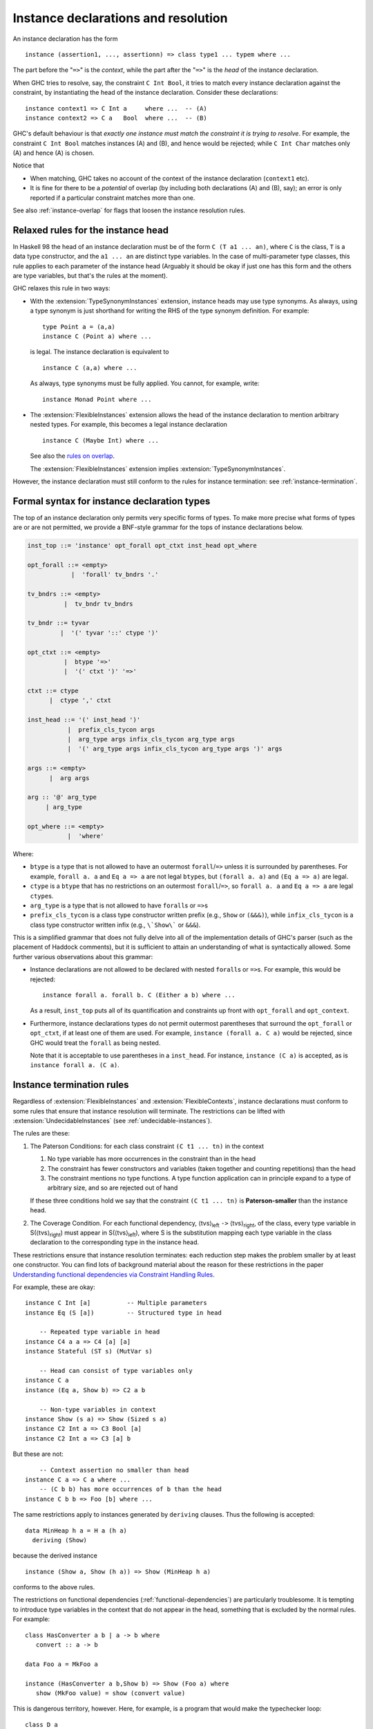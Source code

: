 .. _instance-decls:
.. _instance-resolution:

Instance declarations and resolution
------------------------------------

An instance declaration has the form ::

      instance (assertion1, ..., assertionn) => class type1 ... typem where ...

The part before the "``=>``" is the *context*, while the part after the
"``=>``" is the *head* of the instance declaration.

When GHC tries to resolve, say, the constraint ``C Int Bool``, it tries
to match every instance declaration against the constraint, by
instantiating the head of the instance declaration. Consider these
declarations: ::

      instance context1 => C Int a     where ...  -- (A)
      instance context2 => C a   Bool  where ...  -- (B)

GHC's default behaviour is that *exactly one instance must match the
constraint it is trying to resolve*. For example, the constraint
``C Int Bool`` matches instances (A) and (B), and hence would be
rejected; while ``C Int Char`` matches only (A) and hence (A) is chosen.

Notice that

-  When matching, GHC takes no account of the context of the instance
   declaration (``context1`` etc).

-  It is fine for there to be a *potential* of overlap (by including
   both declarations (A) and (B), say); an error is only reported if a
   particular constraint matches more than one.

See also :ref:`instance-overlap` for flags that loosen the instance
resolution rules.

.. _flexible-instance-head:

Relaxed rules for the instance head
~~~~~~~~~~~~~~~~~~~~~~~~~~~~~~~~~~~

.. extension:: TypeSynonymInstances
    :shortdesc: Enable type synonyms in instance heads.
      Implied by :extension:`FlexibleInstances`.

    :implied by: :extension:`FlexibleInstances`
    :since: 6.8.1

    :status: Included in :extension:`GHC2021`

    Allow definition of type class instances for type synonyms.

.. extension:: FlexibleInstances
    :shortdesc: Enable flexible instances.
        Implies :extension:`TypeSynonymInstances`.

    :implies: :extension:`TypeSynonymInstances`

    :since: 6.8.1

    :status: Included in :extension:`GHC2021`

    Allow definition of type class instances with arbitrary nested types in the
    instance head.

In Haskell 98 the head of an instance declaration must be of the form
``C (T a1 ... an)``, where ``C`` is the class, ``T`` is a data type
constructor, and the ``a1 ... an`` are distinct type variables. In the
case of multi-parameter type classes, this rule applies to each
parameter of the instance head (Arguably it should be okay if just one
has this form and the others are type variables, but that's the rules at
the moment).

GHC relaxes this rule in two ways:

-  With the :extension:`TypeSynonymInstances` extension, instance heads may use type
   synonyms. As always, using a type synonym is just shorthand for
   writing the RHS of the type synonym definition. For example: ::

         type Point a = (a,a)
         instance C (Point a) where ...

   is legal. The instance declaration is equivalent to ::

         instance C (a,a) where ...

   As always, type synonyms must be fully applied. You cannot, for
   example, write: ::

         instance Monad Point where ...

-  The :extension:`FlexibleInstances` extension allows the head of the instance
   declaration to mention arbitrary nested types. For example, this
   becomes a legal instance declaration ::

         instance C (Maybe Int) where ...

   See also the `rules on overlap <#instance-overlap>`__.

   The :extension:`FlexibleInstances` extension implies
   :extension:`TypeSynonymInstances`.

However, the instance declaration must still conform to the rules for
instance termination: see :ref:`instance-termination`.

.. _formal-instance-syntax:

Formal syntax for instance declaration types
~~~~~~~~~~~~~~~~~~~~~~~~~~~~~~~~~~~~~~~~~~~~

The top of an instance declaration only permits very specific forms of types.
To make more precise what forms of types are or are not permitted, we provide a
BNF-style grammar for the tops of instance declarations below.

.. code-block:: none

  inst_top ::= 'instance' opt_forall opt_ctxt inst_head opt_where

  opt_forall ::= <empty>
              |  'forall' tv_bndrs '.'

  tv_bndrs ::= <empty>
            |  tv_bndr tv_bndrs

  tv_bndr ::= tyvar
           |  '(' tyvar '::' ctype ')'

  opt_ctxt ::= <empty>
            |  btype '=>'
            |  '(' ctxt ')' '=>'

  ctxt ::= ctype
        |  ctype ',' ctxt

  inst_head ::= '(' inst_head ')'
             |  prefix_cls_tycon args
             |  arg_type args infix_cls_tycon arg_type args
             |  '(' arg_type args infix_cls_tycon arg_type args ')' args

  args ::= <empty>
        |  arg args

  arg :: '@' arg_type
       | arg_type

  opt_where ::= <empty>
             |  'where'

Where:

- ``btype`` is a type that is not allowed to have an outermost
  ``forall``/``=>`` unless it is surrounded by parentheses. For example,
  ``forall a. a`` and ``Eq a => a`` are not legal ``btype``\s, but
  ``(forall a. a)`` and ``(Eq a => a)`` are legal.
- ``ctype`` is a ``btype`` that has no restrictions on an outermost
  ``forall``/``=>``, so ``forall a. a`` and ``Eq a => a`` are legal ``ctype``\s.
- ``arg_type`` is a type that is not allowed to have ``forall``\s or ``=>``\s
- ``prefix_cls_tycon`` is a class type constructor written prefix (e.g.,
  ``Show`` or ``(&&&)``), while ``infix_cls_tycon`` is a class type constructor
  written infix (e.g., ``\`Show\``` or ``&&&``).

This is a simplified grammar that does not fully delve into all of the
implementation details of GHC's parser (such as the placement of Haddock
comments), but it is sufficient to attain an understanding of what is
syntactically allowed. Some further various observations about this grammar:

- Instance declarations are not allowed to be declared with nested ``forall``\s
  or ``=>``\s. For example, this would be rejected: ::

    instance forall a. forall b. C (Either a b) where ...

  As a result, ``inst_top`` puts all of its quantification and constraints up
  front with ``opt_forall`` and ``opt_context``.
- Furthermore, instance declarations types do not permit outermost parentheses
  that surround the ``opt_forall`` or ``opt_ctxt``, if at least one of them are
  used. For example, ``instance (forall a. C a)`` would be rejected, since GHC
  would treat the ``forall`` as being nested.

  Note that it is acceptable to use parentheses in a ``inst_head``. For
  instance, ``instance (C a)`` is accepted, as is ``instance forall a. (C a)``.

.. _instance-rules:
.. _instance-termination:

Instance termination rules
~~~~~~~~~~~~~~~~~~~~~~~~~~

Regardless of :extension:`FlexibleInstances` and :extension:`FlexibleContexts`,
instance declarations must conform to some rules that ensure that
instance resolution will terminate. The restrictions can be lifted with
:extension:`UndecidableInstances` (see :ref:`undecidable-instances`).

The rules are these:

1. The Paterson Conditions: for each class constraint ``(C t1 ... tn)``
   in the context

   1. No type variable has more occurrences in the constraint than in
      the head

   2. The constraint has fewer constructors and variables (taken
      together and counting repetitions) than the head

   3. The constraint mentions no type functions. A type function
      application can in principle expand to a type of arbitrary size,
      and so are rejected out of hand

   If these three conditions hold we say that the constraint ``(C t1 ... tn)`` is
   **Paterson-smaller** than the instance head.

2. The Coverage Condition. For each functional dependency,
   ⟨tvs⟩\ :sub:`left` ``->`` ⟨tvs⟩\ :sub:`right`, of the class, every
   type variable in S(⟨tvs⟩\ :sub:`right`) must appear in
   S(⟨tvs⟩\ :sub:`left`), where S is the substitution mapping each type
   variable in the class declaration to the corresponding type in the
   instance head.

These restrictions ensure that instance resolution terminates: each
reduction step makes the problem smaller by at least one constructor.
You can find lots of background material about the reason for these
restrictions in the paper `Understanding functional dependencies via
Constraint Handling
Rules <https://www.microsoft.com/en-us/research/wp-content/uploads/2016/02/jfp06.pdf>`__.

For example, these are okay:

::

      instance C Int [a]          -- Multiple parameters
      instance Eq (S [a])         -- Structured type in head

          -- Repeated type variable in head
      instance C4 a a => C4 [a] [a]
      instance Stateful (ST s) (MutVar s)

          -- Head can consist of type variables only
      instance C a
      instance (Eq a, Show b) => C2 a b

          -- Non-type variables in context
      instance Show (s a) => Show (Sized s a)
      instance C2 Int a => C3 Bool [a]
      instance C2 Int a => C3 [a] b

But these are not:

::

          -- Context assertion no smaller than head
      instance C a => C a where ...
          -- (C b b) has more occurrences of b than the head
      instance C b b => Foo [b] where ...

The same restrictions apply to instances generated by ``deriving``
clauses. Thus the following is accepted:

::

      data MinHeap h a = H a (h a)
        deriving (Show)

because the derived instance

::

      instance (Show a, Show (h a)) => Show (MinHeap h a)

conforms to the above rules.

The restrictions on functional dependencies
(:ref:`functional-dependencies`) are particularly troublesome. It is
tempting to introduce type variables in the context that do not appear
in the head, something that is excluded by the normal rules. For
example:

::

      class HasConverter a b | a -> b where
         convert :: a -> b

      data Foo a = MkFoo a

      instance (HasConverter a b,Show b) => Show (Foo a) where
         show (MkFoo value) = show (convert value)

This is dangerous territory, however. Here, for example, is a program
that would make the typechecker loop:

::

      class D a
      class F a b | a->b
      instance F [a] [[a]]
      instance (D c, F a c) => D [a]   -- 'c' is not mentioned in the head

Similarly, it can be tempting to lift the coverage condition:

::

      class Mul a b c | a b -> c where
        (.*.) :: a -> b -> c

      instance Mul Int Int Int where (.*.) = (*)
      instance Mul Int Float Float where x .*. y = fromIntegral x * y
      instance Mul a b c => Mul a [b] [c] where x .*. v = map (x.*.) v

The third instance declaration does not obey the coverage condition; and
indeed the (somewhat strange) definition:

::

      f = \ b x y -> if b then x .*. [y] else y

makes instance inference go into a loop, because it requires the
constraint ``(Mul a [b] b)``.

.. _undecidable-instances:

Undecidable instances and loopy superclasses
~~~~~~~~~~~~~~~~~~~~~~~~~~~~~~~~~~~~~~~~~~~~

.. extension:: UndecidableInstances
    :shortdesc: Enable undecidable instances.

    :since: 6.8.1

    Permit definition of instances which may lead to type-checker non-termination.

The :extension:`UndecidableInstances` extension  lifts the restrictions on
on instance declarations described in :ref:`instance-termination`.
The :extension:`UndecidableInstances` extension also lifts some of the
restrictions imposed on type family instances; see
:ref:`type-family-decidability`.


With :extension:`UndecidableInstances` it is possible to create a superclass cycle,
which leads to the program failing to terminate.  To avoid this, GHC imposes
rules on the way in which superclass constraints are satisfied in an instance
declaration.  These rules apply even when :extension:`UndecidableInstances` is enabled.
Consider::

  class C a => D a where ...

  instance Wombat [b] => D [b] where ...

When typechecking this ``instance`` declaration, GHC must ensure that ``D``'s superclass,
``(C [b])`` is satisfied. We say that ``(C [b])`` is a **Wanted superclass constraint** of the
instance declaration.

If there is an ``instance blah => C [b]``, which is often the
case, GHC can use the instance declaration and all is well.  But suppose there is no
such instance, so GHC can only satisfy the Wanted ``(C [b])`` from the context of the instance,
namely the Given constraint ``(Wombat [b])``.  Perhaps the declaration of ``Wombat`` looks like this::

  class C a => Wombat a

So the Given ``(Wombat [b])`` has a superclass ``(C [b])``, and it looks as if we can satisfy the
Wanted ``(C [b])`` constraint from this superclass of ``Wombat``.  But it turns out that
allowing this can lead to subtle looping dictionaries, and GHC prevents it.

The rule is this: **a Wanted superclass constraint can only be satisfied in one of these three ways:**

.. rst-class:: open

1. *Directly from the context of the instance declaration*.  For example, if the declaration looked like this::

      instance (Wombat [b], C [b]) => D [b] where ...

   we could satisfy the Wanted ``(C [b])`` from the Given ``(C [b])``.

2. *Using another instance declaration*. For example, if we had::

      instance C b => C [b] where ...

   we can satisfy the Wanted superclass constraint ``(C [b])`` using this instance,
   reducing it to the Wanted constraint ``(C b)`` (which still has to be solved).

3. *Using the immediate superclass of a Given constraint X that is Paterson-smaller than the head of the instance declaration.*
   The rules for Paterson-smaller are precisely those described in :ref:`instance-rules`:

     - No type variable can occur more often in X than in the instance head.

     - X must have fewer type constructors and variables (taken together and counting repetitions) than the instance head.

     - X must mention no type functions.

Rule (3) is the tricky one.  Here is an example, taken from GHC's own source code::

           class Ord r => UserOfRegs r a where ...
    (i1)   instance UserOfRegs r a => UserOfRegs r (Maybe a) where
    (i2)   instance (Ord r, UserOfRegs r CmmReg) => UserOfRegs r CmmExpr where

For ``(i1)`` we can get the ``(Ord r)`` superclass by selection from
``(UserOfRegs r a)``, since it (i.e. ``UserOfRegs r a``) is Paterson-smaller than the
head of the instance declaration, namely ``(UserOfRegs r (Maybe a))``.

But for ``(i2)`` that isn't the case: ``(UserOfRegs r CmmReg)`` is not Paterson-smaller
than the head of the instance ``(UserOfRegs r CmmExpr)``, so we can't use
the superclasses of the former.  Hence we must instead add an explicit,
and perhaps surprising, ``(Ord r)`` argument to the instance declaration.

This fix, of simply adding an apparently-redundant constraint to the context
of an instance declaration, is robust: it always fixes the problem.
(We considered adding it automatically, but decided that it was better be explicit.)

Fixing this subtle superclass cycle has a long history; if you are interested, read
``Note [Recursive superclasses]`` and ``Note [Solving superclass constraints]``
in ``GHC.Tc.TyCl.Instance``.

.. _instance-overlap:

Overlapping instances
~~~~~~~~~~~~~~~~~~~~~

.. extension:: OverlappingInstances
    :shortdesc: Enable overlapping instances.

    :since: 6.8.1

    :status: Deprecated

    Deprecated extension to weaken checks intended to ensure instance resolution
    termination.

.. extension:: IncoherentInstances
    :shortdesc: Enable incoherent instances.
        Implies :extension:`OverlappingInstances`.

    :since: 6.8.1

    :status: Deprecated

    Deprecated extension to weaken checks intended to ensure instance resolution
    termination.

In general, as discussed in :ref:`instance-resolution`, *GHC requires
that it be unambiguous which instance declaration should be used to
resolve a type-class constraint*. GHC also provides a way to loosen
the instance resolution, by allowing more than one instance to match,
*provided there is a most specific one*. Moreover, it can be loosened
further, by allowing more than one instance to match irrespective of
whether there is a most specific one. This section gives the details.

To control the choice of instance, it is possible to specify the overlap
behavior for individual instances with a pragma, written immediately
after the ``instance`` keyword. The pragma may be one of:
``{-# OVERLAPPING #-}``, ``{-# OVERLAPPABLE #-}``, ``{-# OVERLAPS #-}``,
or ``{-# INCOHERENT #-}``.

The matching behaviour is also influenced by two module-level language
extension flags: :extension:`OverlappingInstances` and
:extension:`IncoherentInstances`. These extensions are now
deprecated (since GHC 7.10) in favour of the fine-grained per-instance
pragmas.

A more precise specification is as follows. The willingness to be
overlapped or incoherent is a property of the *instance declaration*
itself, controlled as follows:

-  An instance is *incoherent* if: it has an ``INCOHERENT`` pragma; or
   if the instance has no pragma and it appears in a module compiled
   with :extension:`IncoherentInstances`.

-  An instance is *overlappable* if: it has an ``OVERLAPPABLE`` or
   ``OVERLAPS`` pragma; or if the instance has no pragma and it appears
   in a module compiled with :extension:`OverlappingInstances`; or if the
   instance is incoherent.

-  An instance is *overlapping* if: it has an ``OVERLAPPING`` or
   ``OVERLAPS`` pragma; or if the instance has no pragma and it appears
   in a module compiled with :extension:`OverlappingInstances`; or if the
   instance is incoherent.

Now suppose that, in some client module, we are searching for an
instance of the *target constraint* ``(C ty1 .. tyn)``. The search works
like this:

-  Find all instances :math:`I` that *match* the target constraint; that is, the
   target constraint is a substitution instance of :math:`I`. These instance
   declarations are the *candidates*.

-  If no candidates remain, the search fails

-  Eliminate any candidate :math:`IX` for which there is another candidate
   :math:`IY` such that both of the following hold:

   -  :math:`IY` is strictly more specific than :math:`IX`.  That
      is, :math:`IY` is a substitution instance of :math:`IX` but not vice versa.

   -  :math:`IX` is *overlappable* or :math:`IY` is *overlapping*. (This
      "or" design, rather than an "and" design, allows a
      client to deliberately override an instance from a library,
      without requiring a change to the library.)

-  If all the remaining candidates are incoherent, the search succeeds, returning
   an arbitrary surviving candidate.

-  If more than one non-incoherent candidate remains, the search fails.

-  Otherwise there is exactly one non-incoherent candidate; call it the
   "prime candidate".

-  Now find all instances, or in-scope given constraints, that *unify* with
   the target constraint,
   but do not *match* it. Such non-candidate instances might match when
   the target constraint is further instantiated. If all of them are
   incoherent top-level instances, the search succeeds, returning the prime candidate.
   Otherwise the search fails.

Notice that these rules are not influenced by flag settings in the
client module, where the instances are *used*. These rules make it
possible for a library author to design a library that relies on
overlapping instances without the client having to know.

Errors are reported *lazily* (when attempting to solve a constraint),
rather than *eagerly* (when the instances themselves are defined).
Consider, for example ::

      instance C Int  b where ..
      instance C a Bool where ..

These potentially overlap, but GHC will not complain about the instance
declarations themselves, regardless of flag settings. If we later try to
solve the constraint ``(C Int Char)`` then only the first instance
matches, and all is well. Similarly with ``(C Bool Bool)``. But if we
try to solve ``(C Int Bool)``, both instances match and an error is
reported.

As a more substantial example of the rules in action, consider ::

      instance {-# OVERLAPPABLE #-} context1 => C Int b     where ...  -- (A)
      instance {-# OVERLAPPABLE #-} context2 => C a   Bool  where ...  -- (B)
      instance {-# OVERLAPPABLE #-} context3 => C a   [b]   where ...  -- (C)
      instance {-# OVERLAPPING  #-} context4 => C Int [Int] where ...  -- (D)

(These all need :extension:`FlexibleInstances`.)
Now suppose that the type inference engine needs to solve the constraint
``C Int [Int]``. This constraint matches instances (A), (C) and (D), but
the last is more specific, and hence is chosen.

If (D) did not exist then (A) and (C) would still be matched, but
neither is most specific. In that case, the program would be rejected,
unless :extension:`IncoherentInstances` is enabled, in which case it would be
accepted and (A) or (C) would be chosen arbitrarily.

An instance declaration is *more specific* than another iff the head of
former is a substitution instance of the latter. For example (D) is
"more specific" than (C) because you can get from (C) to (D) by
substituting ``a := Int`` and ``b := Int``.

The final bullet (about unifying instances)
makes GHC conservative about committing to an
overlapping instance. For example: ::

      f :: [b] -> [b]
      f x = ...

Suppose that from the RHS of ``f`` we get the constraint ``C b [b]``.
But GHC does not commit to instance (C), because in a particular call of
``f``, ``b`` might be instantiated to ``Int``, in which case instance (D)
would be more specific still. So GHC rejects the program.

If, however, you enable the extension :extension:`IncoherentInstances` when compiling
the module that contains (D), GHC will instead pick (C), without
complaining about the problem of subsequent instantiations.

Notice that we gave a type signature to ``f``, so GHC had to *check*
that ``f`` has the specified type. Suppose instead we do not give a type
signature, asking GHC to *infer* it instead. In this case, GHC will
refrain from simplifying the constraint ``C Int [b]`` (for the same
reason as before) but, rather than rejecting the program, it will infer
the type ::

      f :: C b [b] => [b] -> [b]

That postpones the question of which instance to pick to the call site
for ``f`` by which time more is known about the type ``b``. You
will need the
:extension:`FlexibleContexts` extension.

Exactly the same situation can arise in instance declarations
themselves. Suppose we have ::

      class Foo a where
         f :: a -> a
      instance Foo [b] where
         f x = ...

and, as before, the constraint ``C Int [b]`` arises from ``f``'s right
hand side. GHC will reject the instance, complaining as before that it
does not know how to resolve the constraint ``C Int [b]``, because it
matches more than one instance declaration. The solution is to postpone
the choice by adding the constraint to the context of the instance
declaration, thus: ::

      instance C Int [b] => Foo [b] where
         f x = ...

(You need :extension:`FlexibleContexts` to do this.)

In the unification check in the final bullet, GHC also uses the
"in-scope given constraints".  Consider for example ::

   instance C a Int

   g :: forall b c. C b Int => blah
   g = ...needs (C c Int)...

Here GHC will not solve the constraint ``(C c Int)`` from the
top-level instance, because a particular call of ``g`` might
instantiate both ``b`` and ``c`` to the same type, which would
allow the constraint to be solved in a different way.  This latter
restriction is principally to make the constraint-solver complete.
(Interested folk can read ``Note [Instance and Given overlap]`` in ``TcInteract``.)
It is easy to avoid: in a type signature avoid a constraint that
matches a top-level instance.  The flag :ghc-flag:`-Wsimplifiable-class-constraints` warns about such signatures.

.. warning::
    Overlapping instances must be used with care. They can give
    rise to incoherence (i.e. different instance choices are made in
    different parts of the program) even without :extension:`IncoherentInstances`.
    Consider: ::

        {-# LANGUAGE OverlappingInstances #-}
        module Help where

            class MyShow a where
            myshow :: a -> String

            instance MyShow a => MyShow [a] where
            myshow xs = concatMap myshow xs

            showHelp :: MyShow a => [a] -> String
            showHelp xs = myshow xs

        {-# LANGUAGE FlexibleInstances, OverlappingInstances #-}
        module Main where
            import Help

            data T = MkT

            instance MyShow T where
            myshow x = "Used generic instance"

            instance MyShow [T] where
            myshow xs = "Used more specific instance"

            main = do { print (myshow [MkT]); print (showHelp [MkT]) }

    In function ``showHelp`` GHC sees no overlapping instances, and so uses
    the ``MyShow [a]`` instance without complaint. In the call to ``myshow``
    in ``main``, GHC resolves the ``MyShow [T]`` constraint using the
    overlapping instance declaration in module ``Main``. As a result, the
    program prints

    .. code-block:: none

        "Used more specific instance"
        "Used generic instance"

    (An alternative possible behaviour, not currently implemented, would be
    to reject module ``Help`` on the grounds that a later instance
    declaration might overlap the local one.)

.. _instance-sigs:

Instance signatures: type signatures in instance declarations
~~~~~~~~~~~~~~~~~~~~~~~~~~~~~~~~~~~~~~~~~~~~~~~~~~~~~~~~~~~~~

.. extension:: InstanceSigs
    :shortdesc: Enable instance signatures.

    :since: 7.6.1

    :status: Included in :extension:`GHC2021`

    Allow type signatures for members in instance definitions.

The :extension:`InstanceSigs` extension allows users to give type signatures
to the class methods in a class instance declaration. For example: ::

      data T a = MkT a a
      instance Eq a => Eq (T a) where
        (==) :: T a -> T a -> Bool   -- The instance signature
        (==) (MkT x1 x2) (MkTy y1 y2) = x1==y1 && x2==y2

Some details:

-  The type signature in the instance declaration must be more
   polymorphic than (or the same as) the one in the class declaration,
   instantiated with the instance type. For example, this is fine: ::

         instance Eq a => Eq (T a) where
            (==) :: forall b. b -> b -> Bool
            (==) x y = True

   Here the signature in the instance declaration is more polymorphic
   than that required by the instantiated class method.

   Note that, to check that the instance signature is more polymorphic,
   GHC performs a sub-type check, which can solve constraints using available
   top-level instances.
   This means that the following instance signature is accepted: ::

      instance Eq (T Int) where
        (==) :: Eq Int => T Int -> T Int -> Bool
        (==) (MkT x1 _) (MkT y1 _) = x1 == y1

   The ``Eq Int`` constraint in the instance signature will be solved
   by the top-level ``Eq Int`` instance, from which it follows that the
   instance signature is indeed as general as the instantiated class
   method type ``T Int -> T Int -> Bool``.

-  The code for the method in the instance declaration is typechecked
   against the type signature supplied in the instance declaration, as
   you would expect. So if the instance signature is more polymorphic
   than required, the code must be too.

-  The instance signature is purely local to the class instance
   declaration. It only affects the typechecking of the method in
   the instance; it does not affect anything outside the class
   instance. In this way, it is similar to an inline type signature:

       instance Eq a => Eq (T a) where
           (==) = (\ x y -> True) :: forall b. b -> b -> Bool

   In particular, adding constraints such as `HasCallStack` to the
   instance signature will not have an effect; they need to be added
   to the class instead.

-  One stylistic reason for wanting to write a type signature is simple
   documentation. Another is that you may want to bring scoped type
   variables into scope. For example: ::

       class C a where
         foo :: b -> a -> (a, [b])

       instance C a => C (T a) where
         foo :: forall b. b -> T a -> (T a, [b])
         foo x (T y) = (T y, xs)
            where
              xs :: [b]
              xs = [x,x,x]

   Provided that you also specify :extension:`ScopedTypeVariables`
   (:ref:`scoped-type-variables`), the ``forall b`` scopes over the
   definition of ``foo``, and in particular over the type signature for
   ``xs``.
